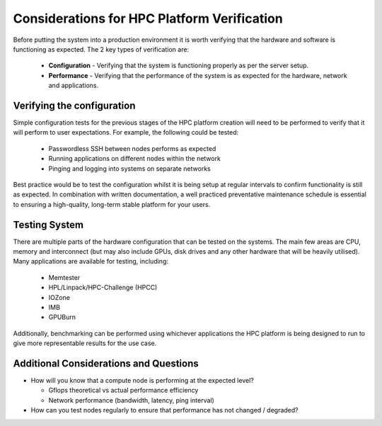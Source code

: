 .. _verification-considerations:

Considerations for HPC Platform Verification
============================================

Before putting the system into a production environment it is worth verifying that the hardware and software is functioning as expected. The 2 key types of verification are:

  - **Configuration** - Verifying that the system is functioning properly as per the server setup.
  - **Performance** - Verifying that the performance of the system is as expected for the hardware, network and applications.

Verifying the configuration
---------------------------

Simple configuration tests for the previous stages of the HPC platform creation will need to be performed to verify that it will perform to user expectations. For example, the following could be tested:

  - Passwordless SSH between nodes performs as expected
  - Running applications on different nodes within the network
  - Pinging and logging into systems on separate networks

Best practice would be to test the configuration whilst it is being setup at regular intervals to confirm functionality is still as expected. In combination with written documentation, a well practiced preventative maintenance schedule is essential to ensuring a high-quality, long-term stable platform for your users. 

Testing System
--------------

There are multiple parts of the hardware configuration that can be tested on the systems. The main few areas are CPU, memory and interconnect (but may also include GPUs, disk drives and any other hardware that will be heavily utilised). Many applications are available for testing, including:

  - Memtester
  - HPL/Linpack/HPC-Challenge (HPCC)
  - IOZone
  - IMB
  - GPUBurn

Additionally, benchmarking can be performed using whichever applications the HPC platform is being designed to run to give more representable results for the use case.

Additional Considerations and Questions
---------------------------------------

- How will you know that a compute node is performing at the expected level?

  - Gflops theoretical vs actual performance efficiency
  - Network performance (bandwidth, latency, ping interval) 
  
- How can you test nodes regularly to ensure that performance has not changed / degraded?

